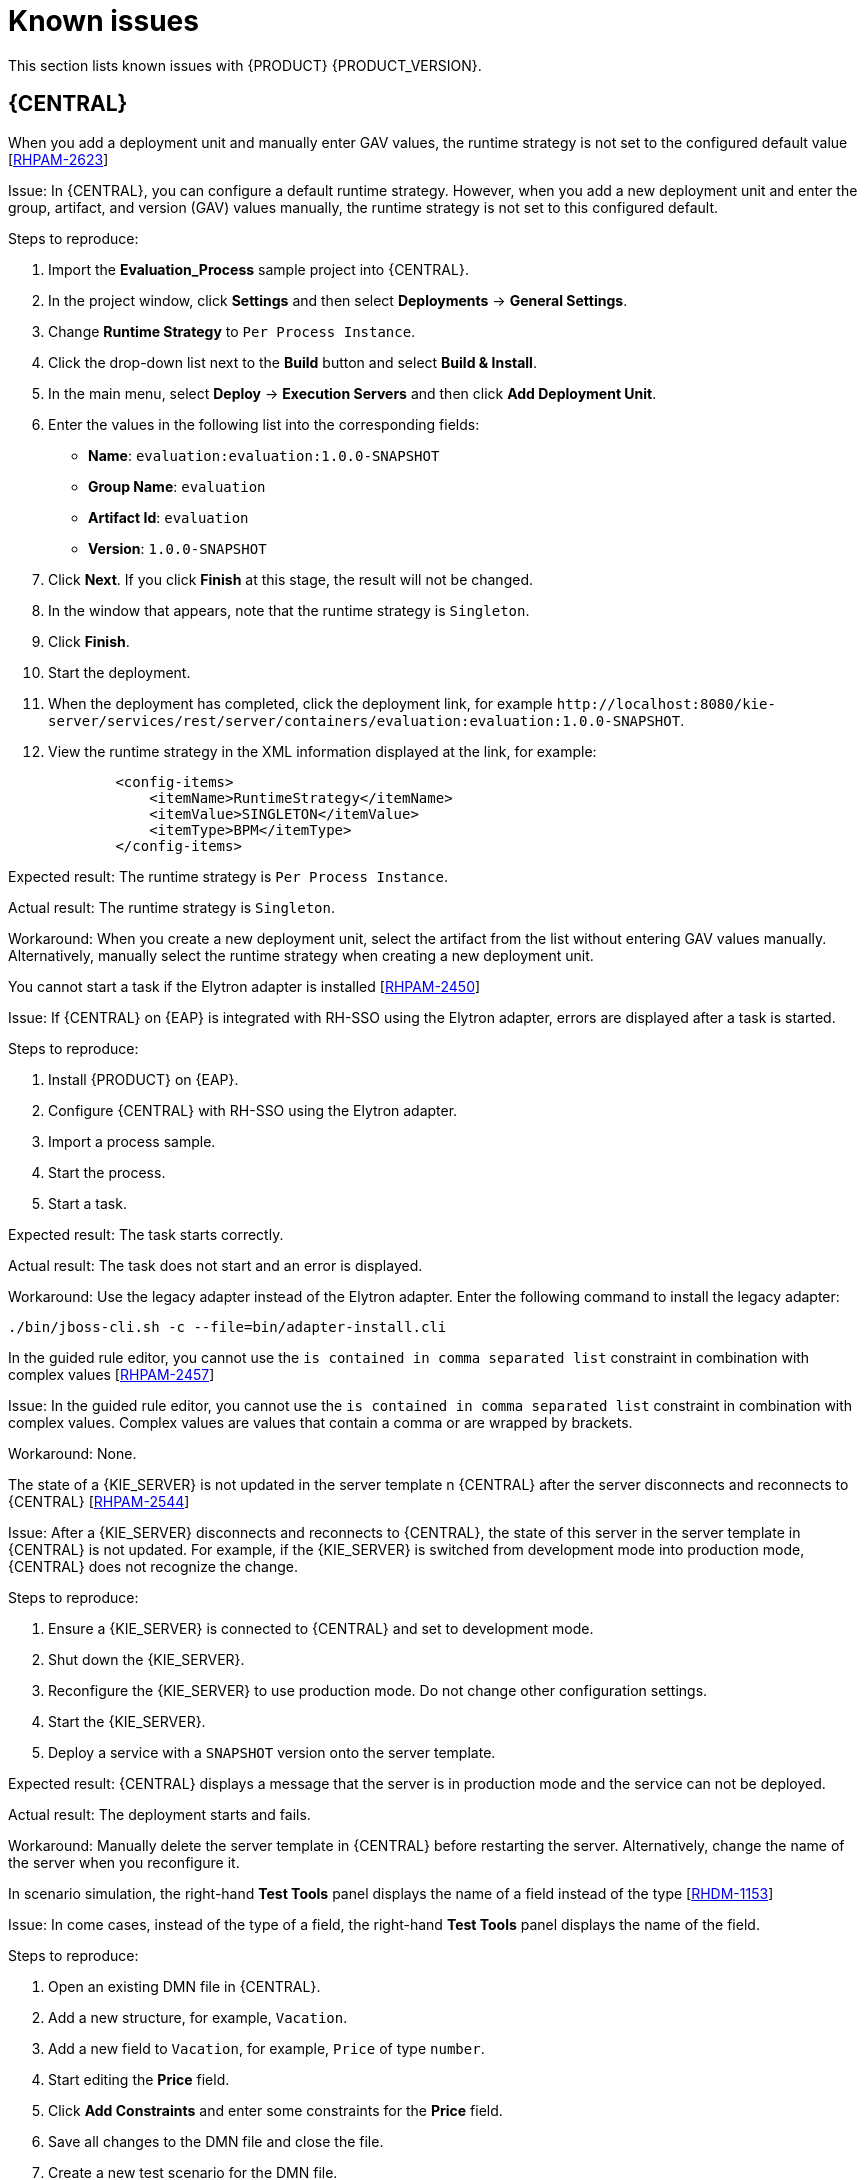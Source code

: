 [id='rn-known-issues-con']
= Known issues

This section lists known issues with {PRODUCT} {PRODUCT_VERSION}.

== {CENTRAL}

.When you add a deployment unit and manually enter GAV values, the runtime strategy is not set to the configured default value [https://issues.redhat.com/browse/RHPAM-2623[RHPAM-2623]]

Issue: In {CENTRAL}, you can configure a default runtime strategy. However, when you add a new deployment unit and enter the group, artifact, and version (GAV) values manually, the runtime strategy is not set to this configured default.

Steps to reproduce:

. Import the *Evaluation_Process* sample project into {CENTRAL}.
. In the project window, click *Settings* and then select *Deployments* -> *General Settings*.
. Change *Runtime Strategy* to `Per Process Instance`.
. Click the drop-down list next to the *Build* button and select *Build & Install*.
. In the main menu, select *Deploy* -> *Execution Servers* and then click *Add Deployment Unit*.
. Enter the values in the following list into the corresponding fields:
** *Name*: `evaluation:evaluation:1.0.0-SNAPSHOT`
** *Group Name*: `evaluation`
** *Artifact Id*: `evaluation`
** *Version*: `1.0.0-SNAPSHOT`
. Click *Next*. If you click *Finish* at this stage, the result will not be changed.
. In the window that appears, note that the runtime strategy is `Singleton`.
. Click *Finish*.
. Start the deployment.
. When the deployment has completed, click the deployment link, for example `\http://localhost:8080/kie-server/services/rest/server/containers/evaluation:evaluation:1.0.0-SNAPSHOT`.
. View the runtime strategy in the XML information displayed at the link, for example:
+
----
        <config-items>
            <itemName>RuntimeStrategy</itemName>
            <itemValue>SINGLETON</itemValue>
            <itemType>BPM</itemType>
        </config-items>
----

Expected result: The runtime strategy is `Per Process Instance`.

Actual result: The runtime strategy is `Singleton`.

Workaround: When you create a new deployment unit, select the artifact from the list without entering GAV values manually. Alternatively, manually select the runtime strategy when creating a new deployment unit.



//approved by Barbora Siskova
.You cannot start a task if the Elytron adapter is installed [https://issues.jboss.org/browse/RHPAM-2450[RHPAM-2450]]

Issue: If {CENTRAL} on {EAP} is integrated with RH-SSO using the Elytron adapter, errors are displayed after a task is started.

Steps to reproduce:

. Install {PRODUCT} on {EAP}.
. Configure {CENTRAL} with RH-SSO using the Elytron adapter.
. Import a process sample.
. Start the process.
. Start a task.

Expected result: The task starts correctly.

Actual result: The task does not start and an error is displayed.

Workaround: Use the legacy adapter instead of the Elytron adapter. Enter the following command to install the legacy adapter:

[source]
----
./bin/jboss-cli.sh -c --file=bin/adapter-install.cli
----


//approved
.In the guided rule editor, you cannot use the `is contained in comma separated list` constraint in combination with complex values [https://issues.jboss.org/browse/RHPAM-2457[RHPAM-2457]]

Issue: In the guided rule editor, you cannot use the `is contained in comma separated list` constraint in combination with complex values. Complex values are values that contain a comma or are wrapped by brackets.

Workaround: None.

.The state of a {KIE_SERVER} is not updated in the server template n {CENTRAL} after the server disconnects and reconnects to {CENTRAL} [https://issues.redhat.com/browse/RHPAM-2544[RHPAM-2544]]

Issue: After a {KIE_SERVER} disconnects and reconnects to {CENTRAL}, the state of this server in the server template in {CENTRAL} is not updated. For example, if the {KIE_SERVER} is switched from development mode into production mode, {CENTRAL} does not recognize the change.

Steps to reproduce:

. Ensure a {KIE_SERVER} is connected to {CENTRAL} and set to development mode.
. Shut down the {KIE_SERVER}.
. Reconfigure the {KIE_SERVER} to use production mode. Do not change other configuration settings.
. Start the {KIE_SERVER}.
. Deploy a service with a `SNAPSHOT` version onto the server template.

Expected result: {CENTRAL} displays a message that the server is in production mode and the service can not be deployed.

Actual result: The deployment starts and fails.

Workaround: Manually delete the server template in {CENTRAL} before restarting the server. Alternatively, change the name of the server when you reconfigure it.

ifdef::PAM[]
.When you save a filter and then activate it, an error message displays [https://issues.redhat.com/browse/RHPAM-2545[RHPAM-2545]]

Issue: When you save a filter and immediately after this action activate it from the *Saved filters* view, an error message displays.

Steps to reproduce:

. Open the *Manage Process Instances* perspective.
. Configure a quick filter.
. Save the filter.
. Click the image:ReleaseNotes/maximize-button.png[] *Saved filters* dock icon.
. Click the new filter to activate it.

Expected result: The filter is activated.

Actual result: An *Unexpected system error* message displays. The filter is activated.

Workaround: none.
endif::PAM[]

.In scenario simulation, the right-hand *Test Tools* panel displays the name of a field instead of the type [https://issues.redhat.com/browse/RHDM-1153[RHDM-1153]]

Issue: In come cases, instead of the type of a field, the right-hand *Test Tools* panel displays the name of the field.

Steps to reproduce:

. Open an existing DMN file in {CENTRAL}.
. Add a new structure, for example, `Vacation`.
. Add a new field to `Vacation`, for example, `Price` of type `number`.
. Start editing the *Price* field.
. Click *Add Constraints* and enter some constraints for the *Price* field.
. Save all changes to the DMN file and close the file.
. Create a new test scenario for the DMN file.
. Select a column.
. Expand the right-hand panel.
. Click the *Test Tools* panel.

Expected result: The panel displays the name and type of the field: `Price[number]`.

Actual result: The panel displays the name of the field twice: `Price[Price]`.

Workaround: none.

== High availability

//approved
.In a high-availability authoring environment, when one user imports a project, another user is unable to see it [https://issues.jboss.org/browse/RHPAM-2470[RHPAM-2470]]

Issue: When multiple users connect to a high-availability {CENTRAL} and one user creates a project, another user cannot see the project.

Steps to reproduce:

//approved
. Log in to {CENTRAL} as two different users (A and B) from two different hosts or browsers.
. As user A and as user B, open the same space.
. As user A, import a project using an external Git repository URL.

Expected result: As user B, you can see the imported project in the space.

Actual result: As user B, you cannot see the imported project in the space.

Workaround: As user B, reload the space.


//approved
.In a high-availability authoring environment, project creation fails when a {CENTRAL} node is down [https://issues.jboss.org/browse/RHPAM-2475[RHPAM-2475]]

Issue: When you create a project, the project creation does not complete. The cause is one {CENTRAL} node in a high-availability authoring environment going down.

Workaround: Create the project again.

//approved
.In a high-availability authoring environment, asset creation is not completed when a {CENTRAL} node is down [https://issues.jboss.org/browse/RHPAM-2476[RHPAM-2476]]

Issue: When you create an asset, the asset is not indexed. It is displayed in {CENTRAL} but you cannot use it. The cause is one {CENTRAL} node in a high-availability authoring environment going down.

Workaround: In the *Project Explorer* view, open the asset and click *Save*.

== DMN designer

.When you import a data object from a Java class, fields that have the Java `Date` type are not converted to the DMN `date` type [https://issues.redhat.com/browse/RHDM-1145[RHDM-1145]]

Issue: When you use DMN designer to import a data object from a Java class and the class has a field of type `Date`, the resulting DMN field does not have the DMN `date` type.

Steps to reproduce:

. Open a project in {CENTRAL}.
. Add a Java data object.
. Create a `java.util.Date` field in this object.
. Save and close the Java class.
. Open a DMN file.
. Select the *Data Types* tab.
. Click *Import Data Object*.
. Select the Java class that you created.
. Click *Import*.
. Check the type of the field into which the `java.util.Date` field was converted.

Expected result: The field has the type `date` or `date and time`.

Actual result: The field has the type `Any`.

Workaround: Manually change the type of the field to `date` or `date and time`.

.When you import a data object from a Java class, a field of the Java `List` type is not converted to the DMN `collection` type [https://issues.redhat.com/browse/RHDM-1144[RHDM-1144]]

Issue: When you use DMN designer to import a data object from a Java class and the class has a field of type `List`, the resulting DMN field does not have the DMN `collection` type.

Steps to reproduce:

. Open a project in {CENTRAL}.
. Add a Java data object.
. Create a `List` field in this object.
. Save and close the Java class.
. Open a DMN file.
. Select the *Data Types* tab.
. Click *Import Data Object*.
. Select the Java class that you created.
. Click *Import*.
. Check the type of the field into which the `List` field was converted.

Expected result: The field has the type `collection`.

Actual result: The field has the type `Any`.

Workaround: Manually change the type of the field to `collection`.


.When you change a decision table header in the properties panel, the change is not saved [https://issues.redhat.com/browse/RHDM-1181[RHDM-1181]]

Issue: In the DMN designer, when you edit a decision table you can click a header to view its properties panel. However, if you change settings for the header in the properties panel, the change is not saved.

Steps to reproduce:

. Edit a decision table in an element in the DMN designer.
. Click a header in the table.
. Change a field, such as *Input expression*, in the properties panel on the right side of the screen.

Expected result: The change is reflected in the table.

Actual result: The change is not reflected in the table.

Workaround: Click the header to view the pop-up window next to the header. Edit the settings in this window.

.When you open a DMN diagram that does not contain layout information, nodes are all in the same position [https://issues.redhat.com/browse/RHDM-1150[RHDM-1150]]

Issue: When you open a DMN model file and this file does not contain layout information, all DMN nodes are displayed in the same position.

Steps to reproduce:

. Open or create a project in {CENTRAL}.
. Import a DMN model file that does not contain layout information.

Expected result: The nodes are spread across the canvas.

Actual result: All nodes are in the same position.

Workaround: Click the image:ReleaseNotes/automatic_layout.png[] *Automatic layout* button in the toolbar.


ifdef::PAM[]

== Process designer

.If the process designer *Properties* panel is open and you maximize and then restore the panel, it closes [https://issues.redhat.com/browse/RHPAM-2613[RHPAM-2613]]

Issue: If the process designer *Properties* panel is open and then you maximize and restore the panel, it closes.

Steps to reproduce:

. Open the process designer.
. In the process designer, create and save a business process.
. Open the process designer *Properties* panel.
. Click the image:ReleaseNotes/maximize-button.png[] *Maximize* button to maximize the process designer panel to the size of the entire screen.
. Click the image:ReleaseNotes/minimize-button.png[] *Minimize* button to restore the process designer panel to its previous size.

Expected result: The *Properties* panel remains open.

Actual result: The *Properties* panel is closed.

Workaround: Open the *Properties* panel again.

.If the process designer *Properties* panel is open and you switch to a different view, the panel closes [https://issues.redhat.com/browse/RHPAM-2612[RHPAM-2612]]

Issue: If the process designer *Properties* panel is open and you switch to a different view, the panel closes.

Steps to reproduce:

. Open the process designer.
. In the process designer, create and save a business process.
. Open the process designer *Properties* panel.
. Switch the view in one of the following ways:
** Click the process name in the breadcrumb trail in the top part of the window and then select the business process asset again.
** Click the process in a drop-down menu and then select the business process asset again.
** Switch to the *Documentation* tab and then switch back to the *Model* tab.

Expected result: The *Properties* panel remains open.

Actual result: The *Properties* panel is closed.

Workaround: Open the *Properties* panel again.

.When you create a gateway, no options are available from the *Default Route* drop-down list in the *Properties* panel [https://issues.redhat.com/browse/RHPAM-2536[RHPAM-2536]]

Issue: In some cases, when you create a gateway no options are available from the *Default Route* drop-down list in the *Properties* panel.

Steps to reproduce:

. Create a process with a parallel gateway.
. Append several nodes to the parallel gateway.
. Convert the parallel gateway into an exclusive gateway.
. Select the gateway and click the *Default Route* option in the *Properties* panel.

Expected result: The drop-down list contains all of the nodes that follow the gateway.

Actual result: The drop-down list is empty.

Workaround: Deactivate the gateway and activate it again. Alternatively, save and reopen the process.



//approved
.If you try to migrate a process with a sequence flow without the source and target nodes set, you should receive a warning message, but you do not [https://issues.jboss.org/browse/RHPAM-2453[RHPAM-2453]]

Issue: If a process in the legacy process designer contains a sequence flow without the source and target nodes set, and you try to migrate that process to the new process designer, you should receive a warning message, but you do not. It is also not possible to migrate process.

Steps to reproduce:

. Create a process in the legacy process designer.
. Add a sequence flow to the process, do not set the source and target nodes, and then save the process.
. Click the *Migrate* button.

Expected result: You see a message telling you that the source and target nodes for a sequence flow are not set and you cannot migrate the process.

Actual result: No message appears and you cannot migrate the process.

Workaround: None.

//approved
.If you migrate a process from the legacy process designer to the new process designer, you receive an incorrect warning that a node will be ignored [https://issues.jboss.org/browse/RHPAM-2452[RHPAM-2452]]

Issue: If you migrate a process from the legacy process designer to the new process designer, you receive a warning that a node will be ignored. However, the node is not ignored and is migrated successfully.

Steps to reproduce:

. Create a Start to End process in the legacy process designer.
. Migrate the process to the new process designer.

Expected result: No warning about ignoring elements are shown if no elements will be ignored after migration.

Actual result: Warnings are shown that some unknown element will be ignored.

Workaround: Ignore the warnings and confirm that all nodes migrate successfully.

//approved
.In the new process designer, the warning message for migrating a `Group` element is missing [https://issues.jboss.org/browse/RHPAM-2454[RHPAM-2454]]

Issue: If you migrate a process that contains a `Group` element from the legacy process designer to the new process designer, the warning message about ignoring the node is missing.

Steps to reproduce:

. Create a process in the legacy process designer.
. Add a `Group` element to the process and then save the process.
. Migrate the process from the legacy process designer to the new process designer.

Expected result: You see a warning message about ignoring the node.

Actual result: You do not see the warning message.

Workaround: None.


== Process instance migration

.The process instance migration service does not work with an Oracle database [https://issues.redhat.com/browse/RHPAM-2558[RHPAM-2558]]

Issue: The process instance migration service fails to start when it is configured to use an Oracle database.

Steps to reproduce:

. Configure the process migration service to use an Oracle database.
. Start the process migration service.

Expected result: The process migration service starts.

Actual result: The process migration service fails to start.

Workaround: Configure the process migration service to use a database on a non-Oracle database server.

endif::[]

== {OPENSHIFT}

.Product environment fails to deploy on Amazon Web Services (AWS) with AWS Elastic Block Storage (EBS) because of AWS EBS volume plugin lack of support for `ReadWriteMany` (`RWX`) persistent volume access mode [https://issues.jboss.org/browse/RHPAM-2480[RHPAM-2480]]

Issue: Several templates used for installing {PRODUCT} on {OPENSHIFT}, as well as deployment of several environment types using the Business Automation operator, fail to deploy on AWS with EBS. The templates and environment types include persistent volume claims that require support for the `ReadWriteMany` access mode and the AWS EBS volume plugin does not provision persistent volumes with this access mode.

ifdef::PAM[]
The following templates are affected:

* `rhpam76-managed.yaml`
* `rhpam76-prod.yaml`
* `rhpam76-prod-immutable-monitor.yaml`
* `rhpam76-authoring.yaml`
* `rhpam76-authoring-ha.yaml`

endif::[]


ifdef::DM[]
The `rhdm76-authoring-ha.yaml` template is affected.

endif::[]

Workaround: Deploy an NFS server and provision the persistent volumes using NFS. For information about provisioning persistent volumes using NFS, see one of the following guides:

* For {OPENSHIFT} version 3, see the "Persistent storage using NFS" section of the https://access.redhat.com/documentation/en-us/openshift_container_platform/3.11/html/configuring_clusters/[OpenShift Container Platform 3.11 Installation and Configuration] guide.

* For {OPENSHIFT} version 4, see the "Persistent storage using NFS" section of the https://access.redhat.com/documentation/en-us/openshift_container_platform/4.2/html/storage[OpenShift Container Platform 4.2 Storage] guide.

.OptaWeb Vehicle Routing tests fail due to different versions of dependencies [https://issues.jboss.org/browse/RHDM-1129[RHDM-1129]]

Issue: OptaWeb Vehicle Routing is distributed with the incorrect `package-lock.json` file. As a result, snapshot tests of the `optaweb-vehicle-routing-frontend` module fail because of changes in HTML code generated by different versions of dependencies.

Workaround:

. Change directory to the `optaweb-vehicle-routing-frontend` module.
. Enter the following command to download the required dependencies:
+
[source]
----
$ npm install
----
. Enter the following command to run the tests:
+
[source]
----
$ npm test
----
. Press the u key to update failing snapshots.

== Offline Maven repository

.The `offliner` tool reports errors when it downloads artifacts for an offline Maven repository [https://issues.redhat.com/browse/RHPAM-2234[RHPAM-2234]]

Issue: When you run the `offliner` tool to download artifacts for an offline Maven repository, the tool reports that some artifacts failed to download. The error message is `The artifact was not found in any of the provided repositories`.

Workaround: If the failed artifacts relate to `installer`, ignore the error messages. These artifacts are not required for the offline Maven repository.

In other cases, for example, for `maven-compiler-plugin` or `docbook` artifacts, specify an additional repository and run the `offliner` command again:

[subs="attributes,verbatim,macros"]
----
java -jar offliner-<version>.jar -r \https://maven.repository.redhat.com/ga/ -r \https://repo1.maven.org/maven2/ -r \https://repository.jboss.org/nexus/content/groups/public/ -d /home/user/temp {PRODUCT_FILE}-offliner.txt
----
